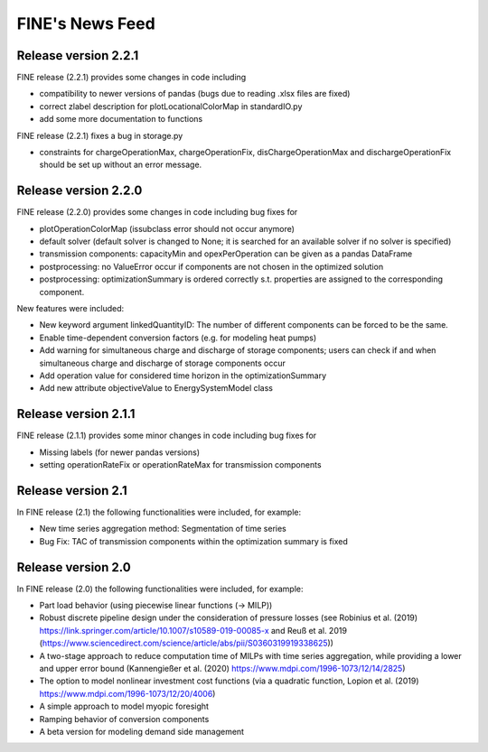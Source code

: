 ﻿################
FINE's News Feed
################

*********************
Release version 2.2.1
*********************
FINE release (2.2.1) provides some changes in code including 

* compatibility to newer versions of pandas (bugs due to reading .xlsx files are fixed)
* correct zlabel description for plotLocationalColorMap in standardIO.py
* add some more documentation to functions

FINE release (2.2.1) fixes a bug in storage.py

* constraints for chargeOperationMax, chargeOperationFix, disChargeOperationMax and dischargeOperationFix should be set up without an error message. 

*********************
Release version 2.2.0
*********************
FINE release (2.2.0) provides some changes in code including bug fixes for 

* plotOperationColorMap (issubclass error should not occur anymore)
* default solver (default solver is changed to None; it is searched for an available solver if no solver is specified)
* transmission components: capacityMin and opexPerOperation can be given as a pandas DataFrame
* postprocessing: no ValueError occur if components are not chosen in the optimized solution
* postprocessing: optimizationSummary is ordered correctly s.t. properties are assigned to the corresponding component.

New features were included: 

* New keyword argument linkedQuantityID: The number of different components can be forced to be the same. 
* Enable time-dependent conversion factors (e.g. for modeling heat pumps)
* Add warning for simultaneous charge and discharge of storage components; users can check if and when simultaneous charge and discharge of storage components occur
* Add operation value for considered time horizon in the optimizationSummary 
* Add new attribute objectiveValue to EnergySystemModel class

*********************
Release version 2.1.1
*********************

FINE release (2.1.1) provides some minor changes in code including bug fixes for 

* Missing labels (for newer pandas versions) 
* setting operationRateFix or operationRateMax for transmission components

*******************
Release version 2.1
*******************

In FINE release (2.1) the following functionalities were included, for example: 

* New time series aggregation method: Segmentation of time series
* Bug Fix: TAC of transmission components within the optimization summary is fixed

*******************
Release version 2.0
*******************

In FINE release (2.0) the following functionalities were included, for example:

* Part load behavior (using piecewise linear functions (-> MILP))
* Robust discrete pipeline design under the consideration of pressure losses (see Robinius et al. (2019) https://link.springer.com/article/10.1007/s10589-019-00085-x and Reuß et al. 2019 (https://www.sciencedirect.com/science/article/abs/pii/S0360319919338625))
* A two-stage approach to reduce computation time of MILPs with time series aggregation, while providing a lower and upper error bound (Kannengießer et al. (2020) https://www.mdpi.com/1996-1073/12/14/2825)
* The option to model nonlinear investment cost functions (via a quadratic function, Lopion et al. (2019) https://www.mdpi.com/1996-1073/12/20/4006)
* A simple approach to model myopic foresight
* Ramping behavior of conversion components
* A beta version for modeling demand side management
